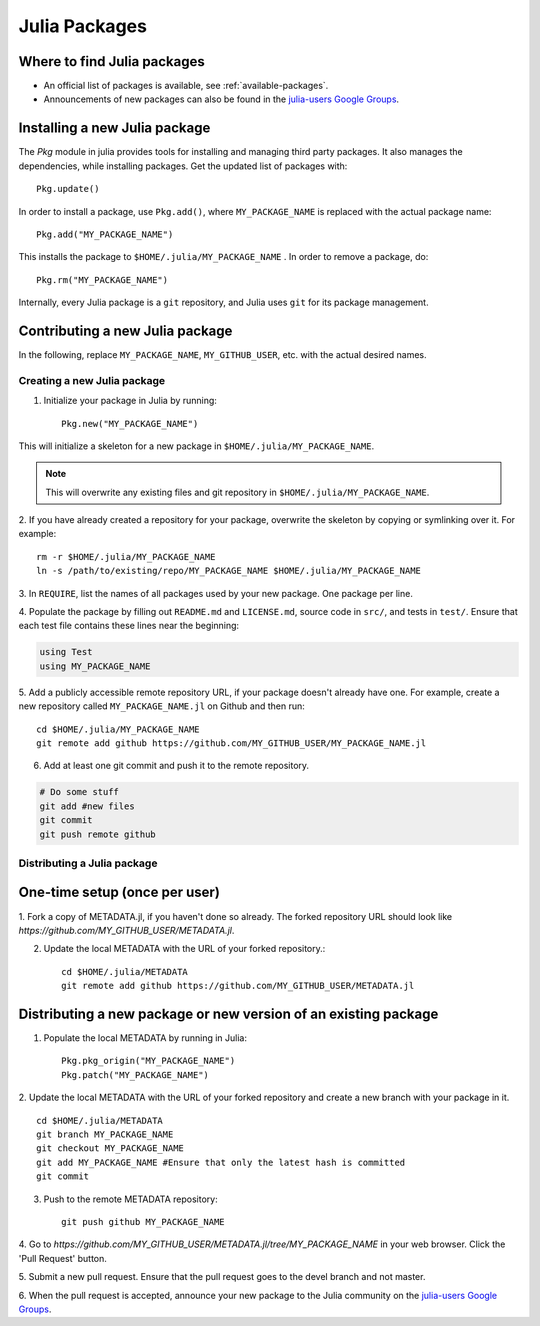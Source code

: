 ==============
Julia Packages
==============

Where to find Julia packages
----------------------------

- An official list of packages is available, see :ref:`available-packages`.

- Announcements of new packages can also be found in the `julia-users Google Groups <https://groups.google.com/forum/?fromgroups=#!forum/julia-users>`_.

Installing a new Julia package
------------------------------

The `Pkg` module in julia provides tools for installing and managing third party packages. It also manages the dependencies, while installing packages. Get the updated list of packages with::

    Pkg.update()

In order to install a package, use ``Pkg.add()``, where ``MY_PACKAGE_NAME`` is replaced with the actual package name::

   Pkg.add("MY_PACKAGE_NAME")

This installs the package to ``$HOME/.julia/MY_PACKAGE_NAME`` . In order to remove a package, do::

   Pkg.rm("MY_PACKAGE_NAME")

Internally, every Julia package is a ``git`` repository, and Julia uses ``git`` for its package management.

Contributing a new Julia package
--------------------------------

In the following, replace ``MY_PACKAGE_NAME``, ``MY_GITHUB_USER``, etc. with
the actual desired names.

Creating a new Julia package
~~~~~~~~~~~~~~~~~~~~~~~~~~~~

1. Initialize your package in Julia by running::

    Pkg.new("MY_PACKAGE_NAME")

This will initialize a skeleton for a new package in ``$HOME/.julia/MY_PACKAGE_NAME``.

.. note::
   This will overwrite any existing files and git repository in ``$HOME/.julia/MY_PACKAGE_NAME``.

2. If you have already created a repository for your package, overwrite the
skeleton by copying or symlinking over it. For example: ::

    rm -r $HOME/.julia/MY_PACKAGE_NAME
    ln -s /path/to/existing/repo/MY_PACKAGE_NAME $HOME/.julia/MY_PACKAGE_NAME

3. In ``REQUIRE``, list the names of all packages used by your new package. One
package per line.

4. Populate the package by filling out ``README.md`` and ``LICENSE.md``, source
code in ``src/``, and tests in ``test/``. Ensure that each test file contains these
lines near the beginning:

.. code:: julia

    using Test
    using MY_PACKAGE_NAME

5. Add a publicly accessible remote repository URL, if your package doesn't
already have one. For example, create a new repository called
``MY_PACKAGE_NAME.jl`` on Github and then run::

    cd $HOME/.julia/MY_PACKAGE_NAME
    git remote add github https://github.com/MY_GITHUB_USER/MY_PACKAGE_NAME.jl
 
6. Add at least one git commit and push it to the remote repository.

.. code:: bash

    # Do some stuff
    git add #new files
    git commit
    git push remote github

Distributing a Julia package
~~~~~~~~~~~~~~~~~~~~~~~~~~~~

One-time setup (once per user)
------------------------------
1. Fork a copy of METADATA.jl, if you haven't done so already. The forked
repository URL should look like `https://github.com/MY_GITHUB_USER/METADATA.jl`.

2. Update the local METADATA with the URL of your forked repository.::

    cd $HOME/.julia/METADATA
    git remote add github https://github.com/MY_GITHUB_USER/METADATA.jl

Distributing a new package or new version of an existing package
----------------------------------------------------------------

1. Populate the local METADATA by running in Julia: ::

    Pkg.pkg_origin("MY_PACKAGE_NAME")
    Pkg.patch("MY_PACKAGE_NAME")

2. Update the local METADATA with the URL of your forked repository and
create a new branch with your package in it. ::

    cd $HOME/.julia/METADATA
    git branch MY_PACKAGE_NAME
    git checkout MY_PACKAGE_NAME
    git add MY_PACKAGE_NAME #Ensure that only the latest hash is committed
    git commit

3. Push to the remote METADATA repository::

    git push github MY_PACKAGE_NAME

4. Go to `https://github.com/MY_GITHUB_USER/METADATA.jl/tree/MY_PACKAGE_NAME`
in your web browser. Click the 'Pull Request' button.

.. image:: ../images/github_metadata_pullrequest.png

5. Submit a new pull request. Ensure that the pull request goes to the
devel branch and not master.

.. image:: ../images/github_metadata_develbranch.png

6. When the pull request is accepted, announce your new package to the
Julia community on the `julia-users Google Groups <https://groups.google.com/forum/?fromgroups=#!forum/julia-users>`_.
 
